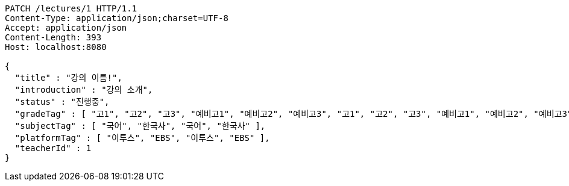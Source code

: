 [source,http,options="nowrap"]
----
PATCH /lectures/1 HTTP/1.1
Content-Type: application/json;charset=UTF-8
Accept: application/json
Content-Length: 393
Host: localhost:8080

{
  "title" : "강의 이름!",
  "introduction" : "강의 소개",
  "status" : "진행중",
  "gradeTag" : [ "고1", "고2", "고3", "예비고1", "예비고2", "예비고3", "고1", "고2", "고3", "예비고1", "예비고2", "예비고3" ],
  "subjectTag" : [ "국어", "한국사", "국어", "한국사" ],
  "platformTag" : [ "이투스", "EBS", "이투스", "EBS" ],
  "teacherId" : 1
}
----